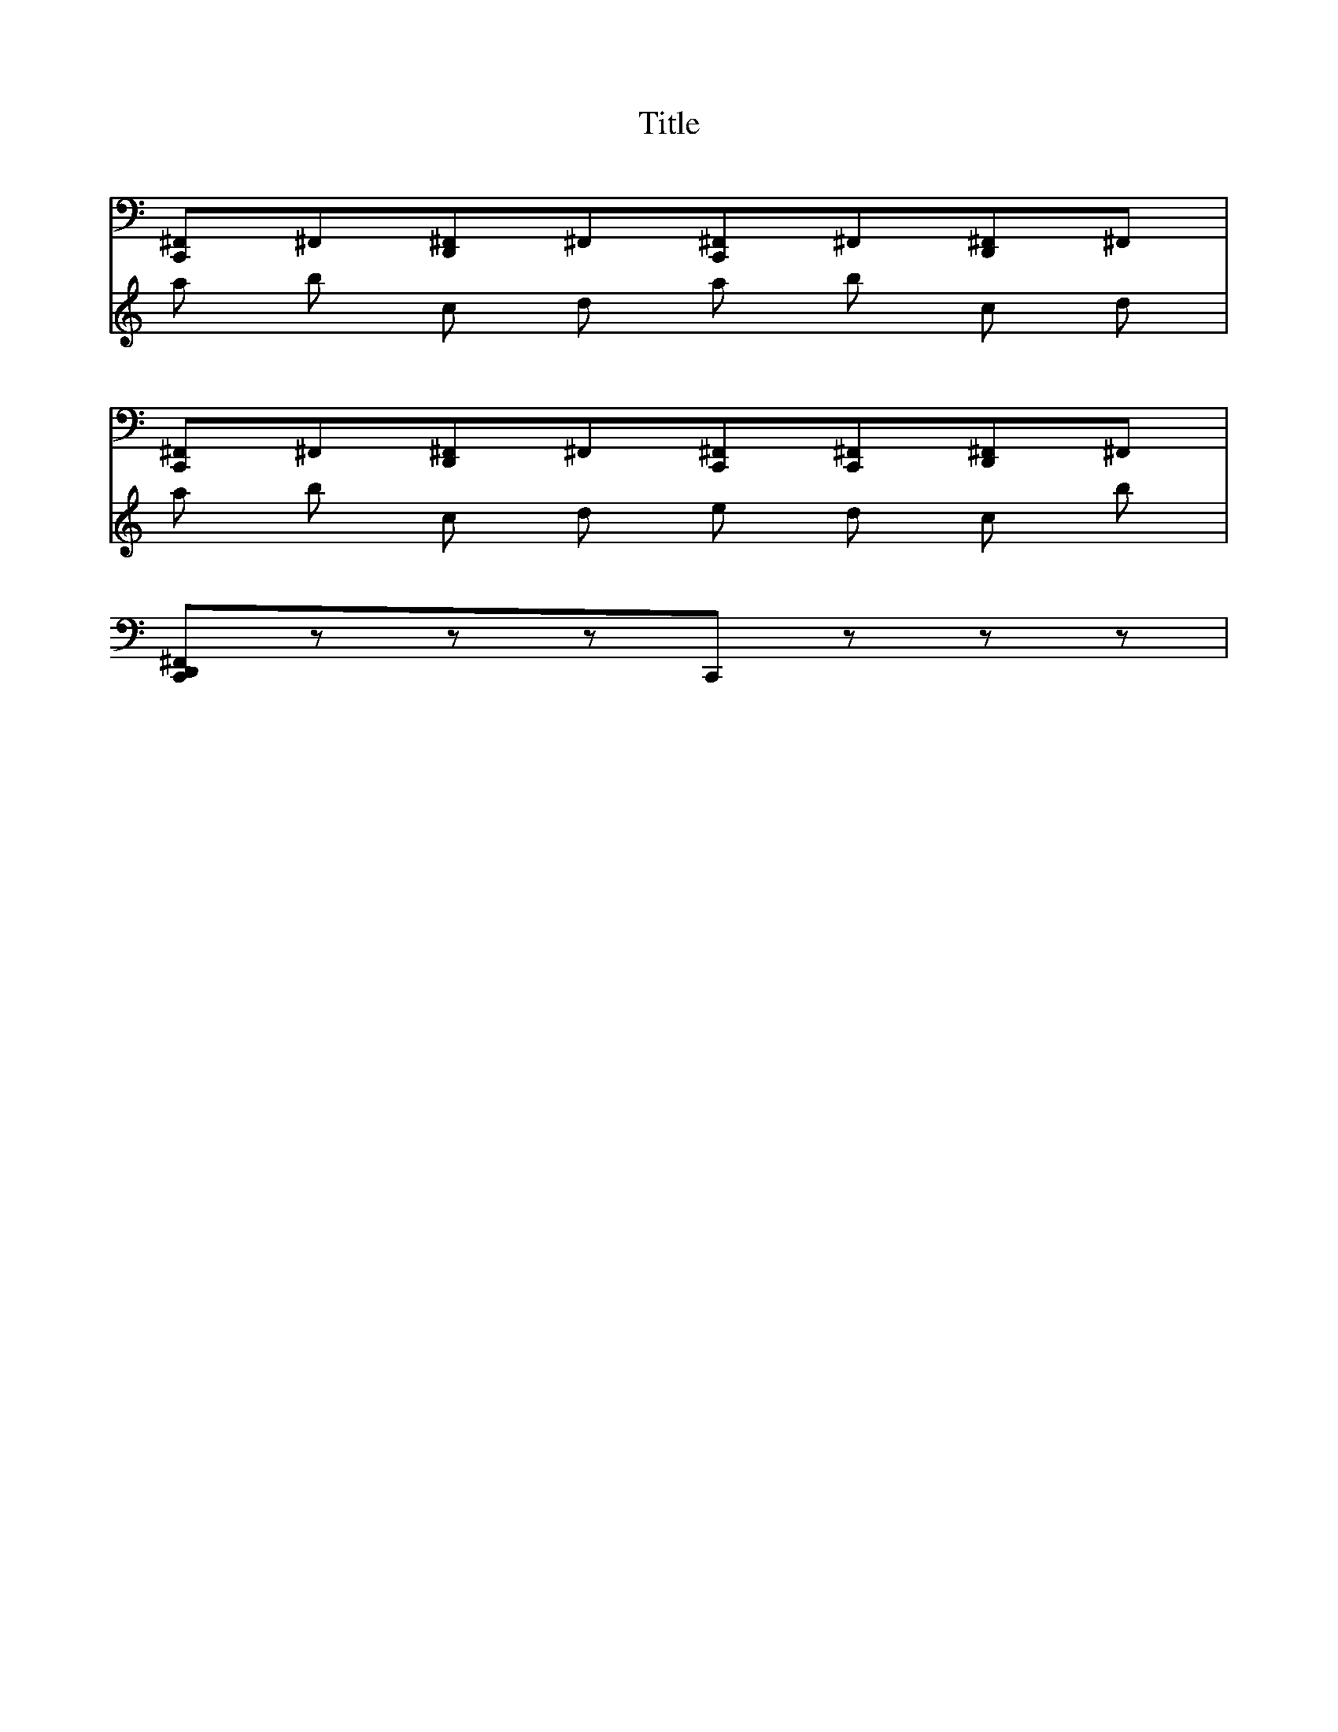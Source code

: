 X:1
T:Title
K:C
%
%%MIDI channel 10
%%MIDI program 0
%
V:Drums
L:1/8
[C,, ^F,,]^F,,[D,, ^F,,]^F,,[C,, ^F,,]^F,,[D,, ^F,,]^F,,|
[C,, ^F,,]^F,,[D,, ^F,,]^F,,[C,, ^F,,][C,, ^F,,][D,, ^F,,]^F,,|
[C,, D,, ^F,,]zzzC,,zzz|
%
V:Lead
%%MIDI channel 0
%%MIDI program 0
a b c d a b c d | a b c d e d c b |

